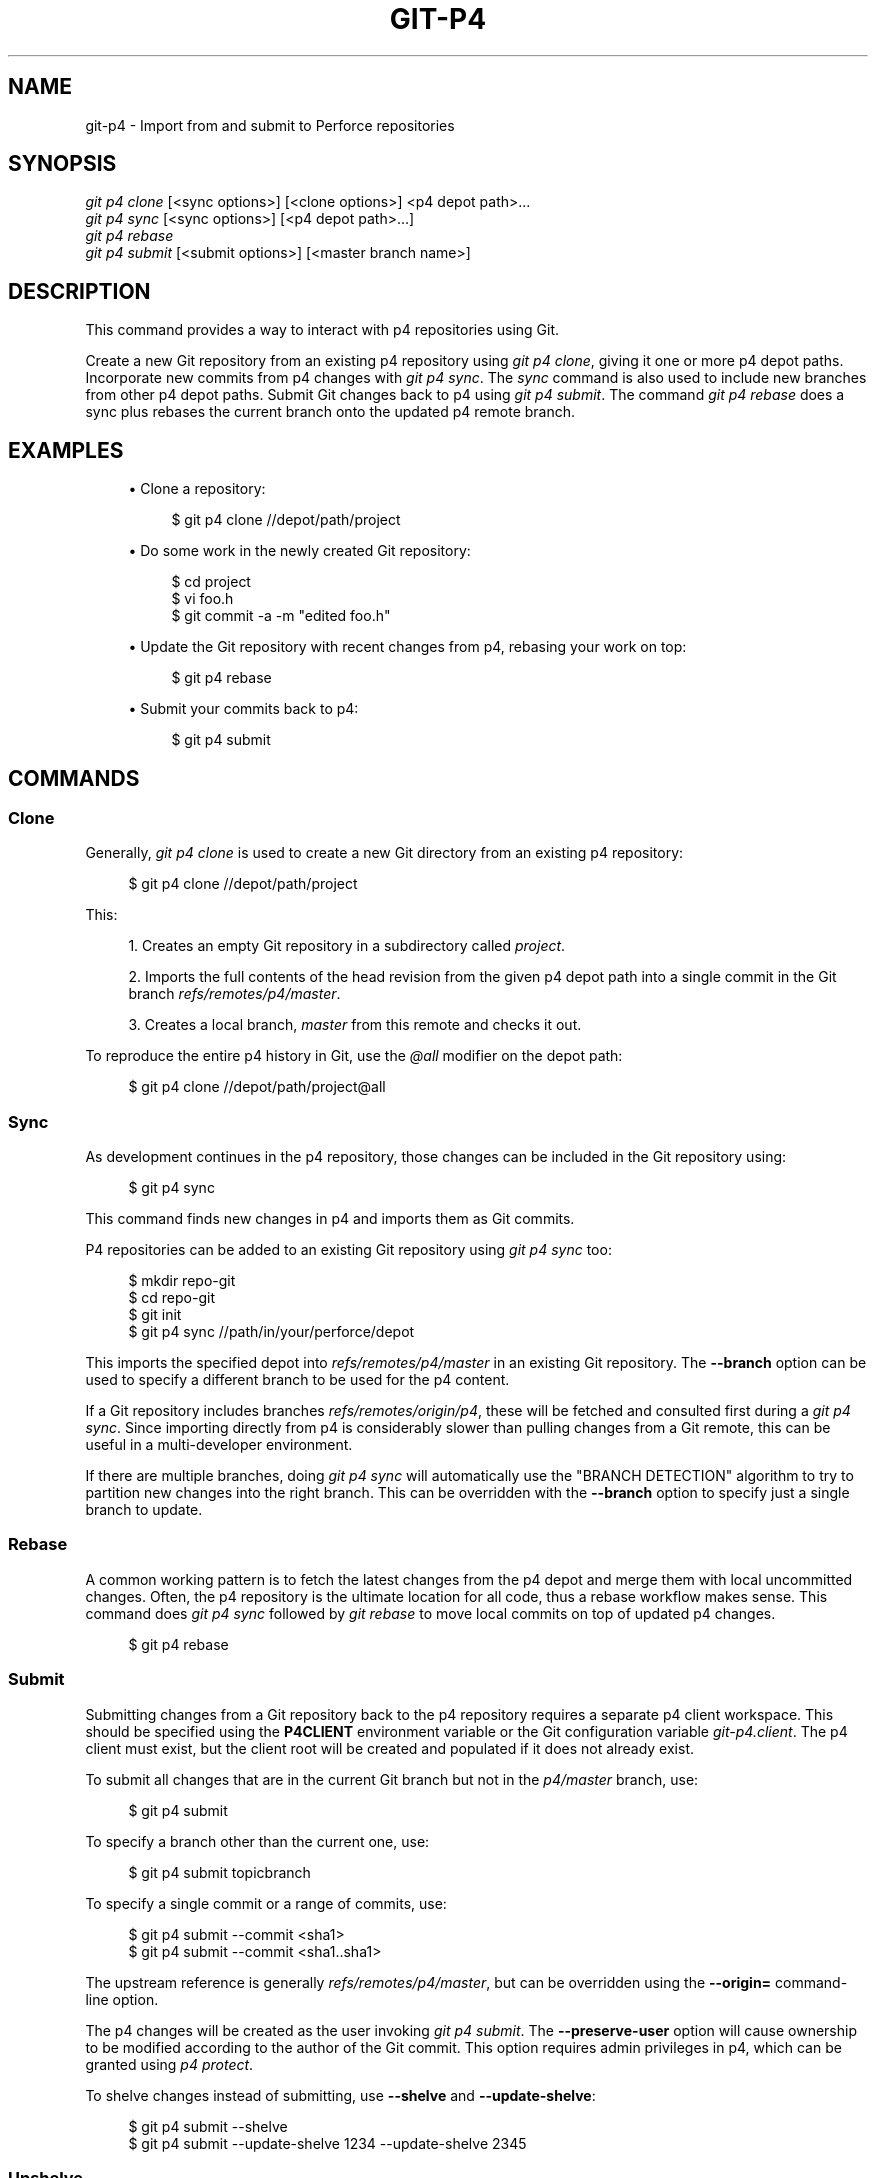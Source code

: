 '\" t
.\"     Title: git-p4
.\"    Author: [FIXME: author] [see http://www.docbook.org/tdg5/en/html/author]
.\" Generator: DocBook XSL Stylesheets vsnapshot <http://docbook.sf.net/>
.\"      Date: 12/27/2020
.\"    Manual: Git Manual
.\"    Source: Git 2.30.0
.\"  Language: English
.\"
.TH "GIT\-P4" "1" "12/27/2020" "Git 2\&.30\&.0" "Git Manual"
.\" -----------------------------------------------------------------
.\" * Define some portability stuff
.\" -----------------------------------------------------------------
.\" ~~~~~~~~~~~~~~~~~~~~~~~~~~~~~~~~~~~~~~~~~~~~~~~~~~~~~~~~~~~~~~~~~
.\" http://bugs.debian.org/507673
.\" http://lists.gnu.org/archive/html/groff/2009-02/msg00013.html
.\" ~~~~~~~~~~~~~~~~~~~~~~~~~~~~~~~~~~~~~~~~~~~~~~~~~~~~~~~~~~~~~~~~~
.ie \n(.g .ds Aq \(aq
.el       .ds Aq '
.\" -----------------------------------------------------------------
.\" * set default formatting
.\" -----------------------------------------------------------------
.\" disable hyphenation
.nh
.\" disable justification (adjust text to left margin only)
.ad l
.\" -----------------------------------------------------------------
.\" * MAIN CONTENT STARTS HERE *
.\" -----------------------------------------------------------------
.SH "NAME"
git-p4 \- Import from and submit to Perforce repositories
.SH "SYNOPSIS"
.sp
.nf
\fIgit p4 clone\fR [<sync options>] [<clone options>] <p4 depot path>\&...
\fIgit p4 sync\fR [<sync options>] [<p4 depot path>\&...]
\fIgit p4 rebase\fR
\fIgit p4 submit\fR [<submit options>] [<master branch name>]
.fi
.sp
.SH "DESCRIPTION"
.sp
This command provides a way to interact with p4 repositories using Git\&.
.sp
Create a new Git repository from an existing p4 repository using \fIgit p4 clone\fR, giving it one or more p4 depot paths\&. Incorporate new commits from p4 changes with \fIgit p4 sync\fR\&. The \fIsync\fR command is also used to include new branches from other p4 depot paths\&. Submit Git changes back to p4 using \fIgit p4 submit\fR\&. The command \fIgit p4 rebase\fR does a sync plus rebases the current branch onto the updated p4 remote branch\&.
.SH "EXAMPLES"
.sp
.RS 4
.ie n \{\
\h'-04'\(bu\h'+03'\c
.\}
.el \{\
.sp -1
.IP \(bu 2.3
.\}
Clone a repository:
.sp
.if n \{\
.RS 4
.\}
.nf
$ git p4 clone //depot/path/project
.fi
.if n \{\
.RE
.\}
.sp
.RE
.sp
.RS 4
.ie n \{\
\h'-04'\(bu\h'+03'\c
.\}
.el \{\
.sp -1
.IP \(bu 2.3
.\}
Do some work in the newly created Git repository:
.sp
.if n \{\
.RS 4
.\}
.nf
$ cd project
$ vi foo\&.h
$ git commit \-a \-m "edited foo\&.h"
.fi
.if n \{\
.RE
.\}
.sp
.RE
.sp
.RS 4
.ie n \{\
\h'-04'\(bu\h'+03'\c
.\}
.el \{\
.sp -1
.IP \(bu 2.3
.\}
Update the Git repository with recent changes from p4, rebasing your work on top:
.sp
.if n \{\
.RS 4
.\}
.nf
$ git p4 rebase
.fi
.if n \{\
.RE
.\}
.sp
.RE
.sp
.RS 4
.ie n \{\
\h'-04'\(bu\h'+03'\c
.\}
.el \{\
.sp -1
.IP \(bu 2.3
.\}
Submit your commits back to p4:
.sp
.if n \{\
.RS 4
.\}
.nf
$ git p4 submit
.fi
.if n \{\
.RE
.\}
.sp
.RE
.SH "COMMANDS"
.SS "Clone"
.sp
Generally, \fIgit p4 clone\fR is used to create a new Git directory from an existing p4 repository:
.sp
.if n \{\
.RS 4
.\}
.nf
$ git p4 clone //depot/path/project
.fi
.if n \{\
.RE
.\}
.sp
.sp
This:
.sp
.RS 4
.ie n \{\
\h'-04' 1.\h'+01'\c
.\}
.el \{\
.sp -1
.IP "  1." 4.2
.\}
Creates an empty Git repository in a subdirectory called
\fIproject\fR\&.
.RE
.sp
.RS 4
.ie n \{\
\h'-04' 2.\h'+01'\c
.\}
.el \{\
.sp -1
.IP "  2." 4.2
.\}
Imports the full contents of the head revision from the given p4 depot path into a single commit in the Git branch
\fIrefs/remotes/p4/master\fR\&.
.RE
.sp
.RS 4
.ie n \{\
\h'-04' 3.\h'+01'\c
.\}
.el \{\
.sp -1
.IP "  3." 4.2
.\}
Creates a local branch,
\fImaster\fR
from this remote and checks it out\&.
.RE
.sp
To reproduce the entire p4 history in Git, use the \fI@all\fR modifier on the depot path:
.sp
.if n \{\
.RS 4
.\}
.nf
$ git p4 clone //depot/path/project@all
.fi
.if n \{\
.RE
.\}
.sp
.SS "Sync"
.sp
As development continues in the p4 repository, those changes can be included in the Git repository using:
.sp
.if n \{\
.RS 4
.\}
.nf
$ git p4 sync
.fi
.if n \{\
.RE
.\}
.sp
.sp
This command finds new changes in p4 and imports them as Git commits\&.
.sp
P4 repositories can be added to an existing Git repository using \fIgit p4 sync\fR too:
.sp
.if n \{\
.RS 4
.\}
.nf
$ mkdir repo\-git
$ cd repo\-git
$ git init
$ git p4 sync //path/in/your/perforce/depot
.fi
.if n \{\
.RE
.\}
.sp
.sp
This imports the specified depot into \fIrefs/remotes/p4/master\fR in an existing Git repository\&. The \fB\-\-branch\fR option can be used to specify a different branch to be used for the p4 content\&.
.sp
If a Git repository includes branches \fIrefs/remotes/origin/p4\fR, these will be fetched and consulted first during a \fIgit p4 sync\fR\&. Since importing directly from p4 is considerably slower than pulling changes from a Git remote, this can be useful in a multi\-developer environment\&.
.sp
If there are multiple branches, doing \fIgit p4 sync\fR will automatically use the "BRANCH DETECTION" algorithm to try to partition new changes into the right branch\&. This can be overridden with the \fB\-\-branch\fR option to specify just a single branch to update\&.
.SS "Rebase"
.sp
A common working pattern is to fetch the latest changes from the p4 depot and merge them with local uncommitted changes\&. Often, the p4 repository is the ultimate location for all code, thus a rebase workflow makes sense\&. This command does \fIgit p4 sync\fR followed by \fIgit rebase\fR to move local commits on top of updated p4 changes\&.
.sp
.if n \{\
.RS 4
.\}
.nf
$ git p4 rebase
.fi
.if n \{\
.RE
.\}
.sp
.SS "Submit"
.sp
Submitting changes from a Git repository back to the p4 repository requires a separate p4 client workspace\&. This should be specified using the \fBP4CLIENT\fR environment variable or the Git configuration variable \fIgit\-p4\&.client\fR\&. The p4 client must exist, but the client root will be created and populated if it does not already exist\&.
.sp
To submit all changes that are in the current Git branch but not in the \fIp4/master\fR branch, use:
.sp
.if n \{\
.RS 4
.\}
.nf
$ git p4 submit
.fi
.if n \{\
.RE
.\}
.sp
.sp
To specify a branch other than the current one, use:
.sp
.if n \{\
.RS 4
.\}
.nf
$ git p4 submit topicbranch
.fi
.if n \{\
.RE
.\}
.sp
.sp
To specify a single commit or a range of commits, use:
.sp
.if n \{\
.RS 4
.\}
.nf
$ git p4 submit \-\-commit <sha1>
$ git p4 submit \-\-commit <sha1\&.\&.sha1>
.fi
.if n \{\
.RE
.\}
.sp
.sp
The upstream reference is generally \fIrefs/remotes/p4/master\fR, but can be overridden using the \fB\-\-origin=\fR command\-line option\&.
.sp
The p4 changes will be created as the user invoking \fIgit p4 submit\fR\&. The \fB\-\-preserve\-user\fR option will cause ownership to be modified according to the author of the Git commit\&. This option requires admin privileges in p4, which can be granted using \fIp4 protect\fR\&.
.sp
To shelve changes instead of submitting, use \fB\-\-shelve\fR and \fB\-\-update\-shelve\fR:
.sp
.if n \{\
.RS 4
.\}
.nf
$ git p4 submit \-\-shelve
$ git p4 submit \-\-update\-shelve 1234 \-\-update\-shelve 2345
.fi
.if n \{\
.RE
.\}
.sp
.SS "Unshelve"
.sp
Unshelving will take a shelved P4 changelist, and produce the equivalent git commit in the branch refs/remotes/p4\-unshelved/<changelist>\&.
.sp
The git commit is created relative to the current origin revision (HEAD by default)\&. A parent commit is created based on the origin, and then the unshelve commit is created based on that\&.
.sp
The origin revision can be changed with the "\-\-origin" option\&.
.sp
If the target branch in refs/remotes/p4\-unshelved already exists, the old one will be renamed\&.
.sp
.if n \{\
.RS 4
.\}
.nf
$ git p4 sync
$ git p4 unshelve 12345
$ git show p4\-unshelved/12345
<submit more changes via p4 to the same files>
$ git p4 unshelve 12345
<refuses to unshelve until git is in sync with p4 again>
.fi
.if n \{\
.RE
.\}
.sp
.SH "OPTIONS"
.SS "General options"
.sp
All commands except clone accept these options\&.
.PP
\-\-git\-dir <dir>
.RS 4
Set the
\fBGIT_DIR\fR
environment variable\&. See
\fBgit\fR(1)\&.
.RE
.PP
\-v, \-\-verbose
.RS 4
Provide more progress information\&.
.RE
.SS "Sync options"
.sp
These options can be used in the initial \fIclone\fR as well as in subsequent \fIsync\fR operations\&.
.PP
\-\-branch <ref>
.RS 4
Import changes into <ref> instead of refs/remotes/p4/master\&. If <ref> starts with refs/, it is used as is\&. Otherwise, if it does not start with p4/, that prefix is added\&.
.sp
By default a <ref> not starting with refs/ is treated as the name of a remote\-tracking branch (under refs/remotes/)\&. This behavior can be modified using the \-\-import\-local option\&.
.sp
The default <ref> is "master"\&.
.sp
This example imports a new remote "p4/proj2" into an existing Git repository:
.sp
.if n \{\
.RS 4
.\}
.nf
    $ git init
    $ git p4 sync \-\-branch=refs/remotes/p4/proj2 //depot/proj2
.fi
.if n \{\
.RE
.\}
.sp
.RE
.PP
\-\-detect\-branches
.RS 4
Use the branch detection algorithm to find new paths in p4\&. It is documented below in "BRANCH DETECTION"\&.
.RE
.PP
\-\-changesfile <file>
.RS 4
Import exactly the p4 change numbers listed in
\fIfile\fR, one per line\&. Normally,
\fIgit p4\fR
inspects the current p4 repository state and detects the changes it should import\&.
.RE
.PP
\-\-silent
.RS 4
Do not print any progress information\&.
.RE
.PP
\-\-detect\-labels
.RS 4
Query p4 for labels associated with the depot paths, and add them as tags in Git\&. Limited usefulness as only imports labels associated with new changelists\&. Deprecated\&.
.RE
.PP
\-\-import\-labels
.RS 4
Import labels from p4 into Git\&.
.RE
.PP
\-\-import\-local
.RS 4
By default, p4 branches are stored in
\fIrefs/remotes/p4/\fR, where they will be treated as remote\-tracking branches by
\fBgit-branch\fR(1)
and other commands\&. This option instead puts p4 branches in
\fIrefs/heads/p4/\fR\&. Note that future sync operations must specify
\fB\-\-import\-local\fR
as well so that they can find the p4 branches in refs/heads\&.
.RE
.PP
\-\-max\-changes <n>
.RS 4
Import at most
\fIn\fR
changes, rather than the entire range of changes included in the given revision specifier\&. A typical usage would be use
\fI@all\fR
as the revision specifier, but then to use
\fI\-\-max\-changes 1000\fR
to import only the last 1000 revisions rather than the entire revision history\&.
.RE
.PP
\-\-changes\-block\-size <n>
.RS 4
The internal block size to use when converting a revision specifier such as
\fI@all\fR
into a list of specific change numbers\&. Instead of using a single call to
\fIp4 changes\fR
to find the full list of changes for the conversion, there are a sequence of calls to
\fIp4 changes \-m\fR, each of which requests one block of changes of the given size\&. The default block size is 500, which should usually be suitable\&.
.RE
.PP
\-\-keep\-path
.RS 4
The mapping of file names from the p4 depot path to Git, by default, involves removing the entire depot path\&. With this option, the full p4 depot path is retained in Git\&. For example, path
\fI//depot/main/foo/bar\&.c\fR, when imported from
\fI//depot/main/\fR, becomes
\fIfoo/bar\&.c\fR\&. With
\fB\-\-keep\-path\fR, the Git path is instead
\fIdepot/main/foo/bar\&.c\fR\&.
.RE
.PP
\-\-use\-client\-spec
.RS 4
Use a client spec to find the list of interesting files in p4\&. See the "CLIENT SPEC" section below\&.
.RE
.PP
\-/ <path>
.RS 4
Exclude selected depot paths when cloning or syncing\&.
.RE
.SS "Clone options"
.sp
These options can be used in an initial \fIclone\fR, along with the \fIsync\fR options described above\&.
.PP
\-\-destination <directory>
.RS 4
Where to create the Git repository\&. If not provided, the last component in the p4 depot path is used to create a new directory\&.
.RE
.PP
\-\-bare
.RS 4
Perform a bare clone\&. See
\fBgit-clone\fR(1)\&.
.RE
.SS "Submit options"
.sp
These options can be used to modify \fIgit p4 submit\fR behavior\&.
.PP
\-\-origin <commit>
.RS 4
Upstream location from which commits are identified to submit to p4\&. By default, this is the most recent p4 commit reachable from
\fBHEAD\fR\&.
.RE
.PP
\-M
.RS 4
Detect renames\&. See
\fBgit-diff\fR(1)\&. Renames will be represented in p4 using explicit
\fImove\fR
operations\&. There is no corresponding option to detect copies, but there are variables for both moves and copies\&.
.RE
.PP
\-\-preserve\-user
.RS 4
Re\-author p4 changes before submitting to p4\&. This option requires p4 admin privileges\&.
.RE
.PP
\-\-export\-labels
.RS 4
Export tags from Git as p4 labels\&. Tags found in Git are applied to the perforce working directory\&.
.RE
.PP
\-n, \-\-dry\-run
.RS 4
Show just what commits would be submitted to p4; do not change state in Git or p4\&.
.RE
.PP
\-\-prepare\-p4\-only
.RS 4
Apply a commit to the p4 workspace, opening, adding and deleting files in p4 as for a normal submit operation\&. Do not issue the final "p4 submit", but instead print a message about how to submit manually or revert\&. This option always stops after the first (oldest) commit\&. Git tags are not exported to p4\&.
.RE
.PP
\-\-shelve
.RS 4
Instead of submitting create a series of shelved changelists\&. After creating each shelve, the relevant files are reverted/deleted\&. If you have multiple commits pending multiple shelves will be created\&.
.RE
.PP
\-\-update\-shelve CHANGELIST
.RS 4
Update an existing shelved changelist with this commit\&. Implies \-\-shelve\&. Repeat for multiple shelved changelists\&.
.RE
.PP
\-\-conflict=(ask|skip|quit)
.RS 4
Conflicts can occur when applying a commit to p4\&. When this happens, the default behavior ("ask") is to prompt whether to skip this commit and continue, or quit\&. This option can be used to bypass the prompt, causing conflicting commits to be automatically skipped, or to quit trying to apply commits, without prompting\&.
.RE
.PP
\-\-branch <branch>
.RS 4
After submitting, sync this named branch instead of the default p4/master\&. See the "Sync options" section above for more information\&.
.RE
.PP
\-\-commit <sha1>|<sha1\&.\&.sha1>
.RS 4
Submit only the specified commit or range of commits, instead of the full list of changes that are in the current Git branch\&.
.RE
.PP
\-\-disable\-rebase
.RS 4
Disable the automatic rebase after all commits have been successfully submitted\&. Can also be set with git\-p4\&.disableRebase\&.
.RE
.PP
\-\-disable\-p4sync
.RS 4
Disable the automatic sync of p4/master from Perforce after commits have been submitted\&. Implies \-\-disable\-rebase\&. Can also be set with git\-p4\&.disableP4Sync\&. Sync with origin/master still goes ahead if possible\&.
.RE
.SH "HOOKS FOR SUBMIT"
.SS "p4\-pre\-submit"
.sp
The \fBp4\-pre\-submit\fR hook is executed if it exists and is executable\&. The hook takes no parameters and nothing from standard input\&. Exiting with non\-zero status from this script prevents \fBgit\-p4 submit\fR from launching\&. It can be bypassed with the \fB\-\-no\-verify\fR command line option\&.
.sp
One usage scenario is to run unit tests in the hook\&.
.SS "p4\-prepare\-changelist"
.sp
The \fBp4\-prepare\-changelist\fR hook is executed right after preparing the default changelist message and before the editor is started\&. It takes one parameter, the name of the file that contains the changelist text\&. Exiting with a non\-zero status from the script will abort the process\&.
.sp
The purpose of the hook is to edit the message file in place, and it is not supressed by the \fB\-\-no\-verify\fR option\&. This hook is called even if \fB\-\-prepare\-p4\-only\fR is set\&.
.SS "p4\-changelist"
.sp
The \fBp4\-changelist\fR hook is executed after the changelist message has been edited by the user\&. It can be bypassed with the \fB\-\-no\-verify\fR option\&. It takes a single parameter, the name of the file that holds the proposed changelist text\&. Exiting with a non\-zero status causes the command to abort\&.
.sp
The hook is allowed to edit the changelist file and can be used to normalize the text into some project standard format\&. It can also be used to refuse the Submit after inspect the message file\&.
.SS "p4\-post\-changelist"
.sp
The \fBp4\-post\-changelist\fR hook is invoked after the submit has successfully occurred in P4\&. It takes no parameters and is meant primarily for notification and cannot affect the outcome of the git p4 submit action\&.
.SS "Rebase options"
.sp
These options can be used to modify \fIgit p4 rebase\fR behavior\&.
.PP
\-\-import\-labels
.RS 4
Import p4 labels\&.
.RE
.SS "Unshelve options"
.PP
\-\-origin
.RS 4
Sets the git refspec against which the shelved P4 changelist is compared\&. Defaults to p4/master\&.
.RE
.SH "DEPOT PATH SYNTAX"
.sp
The p4 depot path argument to \fIgit p4 sync\fR and \fIgit p4 clone\fR can be one or more space\-separated p4 depot paths, with an optional p4 revision specifier on the end:
.PP
"//depot/my/project"
.RS 4
Import one commit with all files in the
\fI#head\fR
change under that tree\&.
.RE
.PP
"//depot/my/project@all"
.RS 4
Import one commit for each change in the history of that depot path\&.
.RE
.PP
"//depot/my/project@1,6"
.RS 4
Import only changes 1 through 6\&.
.RE
.PP
"//depot/proj1@all //depot/proj2@all"
.RS 4
Import all changes from both named depot paths into a single repository\&. Only files below these directories are included\&. There is not a subdirectory in Git for each "proj1" and "proj2"\&. You must use the
\fB\-\-destination\fR
option when specifying more than one depot path\&. The revision specifier must be specified identically on each depot path\&. If there are files in the depot paths with the same name, the path with the most recently updated version of the file is the one that appears in Git\&.
.RE
.sp
See \fIp4 help revisions\fR for the full syntax of p4 revision specifiers\&.
.SH "CLIENT SPEC"
.sp
The p4 client specification is maintained with the \fIp4 client\fR command and contains among other fields, a View that specifies how the depot is mapped into the client repository\&. The \fIclone\fR and \fIsync\fR commands can consult the client spec when given the \fB\-\-use\-client\-spec\fR option or when the useClientSpec variable is true\&. After \fIgit p4 clone\fR, the useClientSpec variable is automatically set in the repository configuration file\&. This allows future \fIgit p4 submit\fR commands to work properly; the submit command looks only at the variable and does not have a command\-line option\&.
.sp
The full syntax for a p4 view is documented in \fIp4 help views\fR\&. \fIgit p4\fR knows only a subset of the view syntax\&. It understands multi\-line mappings, overlays with \fI+\fR, exclusions with \fI\-\fR and double\-quotes around whitespace\&. Of the possible wildcards, \fIgit p4\fR only handles \fI\&...\fR, and only when it is at the end of the path\&. \fIgit p4\fR will complain if it encounters an unhandled wildcard\&.
.sp
Bugs in the implementation of overlap mappings exist\&. If multiple depot paths map through overlays to the same location in the repository, \fIgit p4\fR can choose the wrong one\&. This is hard to solve without dedicating a client spec just for \fIgit p4\fR\&.
.sp
The name of the client can be given to \fIgit p4\fR in multiple ways\&. The variable \fIgit\-p4\&.client\fR takes precedence if it exists\&. Otherwise, normal p4 mechanisms of determining the client are used: environment variable \fBP4CLIENT\fR, a file referenced by \fBP4CONFIG\fR, or the local host name\&.
.SH "BRANCH DETECTION"
.sp
P4 does not have the same concept of a branch as Git\&. Instead, p4 organizes its content as a directory tree, where by convention different logical branches are in different locations in the tree\&. The \fIp4 branch\fR command is used to maintain mappings between different areas in the tree, and indicate related content\&. \fIgit p4\fR can use these mappings to determine branch relationships\&.
.sp
If you have a repository where all the branches of interest exist as subdirectories of a single depot path, you can use \fB\-\-detect\-branches\fR when cloning or syncing to have \fIgit p4\fR automatically find subdirectories in p4, and to generate these as branches in Git\&.
.sp
For example, if the P4 repository structure is:
.sp
.if n \{\
.RS 4
.\}
.nf
//depot/main/\&.\&.\&.
//depot/branch1/\&.\&.\&.
.fi
.if n \{\
.RE
.\}
.sp
.sp
And "p4 branch \-o branch1" shows a View line that looks like:
.sp
.if n \{\
.RS 4
.\}
.nf
//depot/main/\&.\&.\&. //depot/branch1/\&.\&.\&.
.fi
.if n \{\
.RE
.\}
.sp
.sp
Then this \fIgit p4 clone\fR command:
.sp
.if n \{\
.RS 4
.\}
.nf
git p4 clone \-\-detect\-branches //depot@all
.fi
.if n \{\
.RE
.\}
.sp
.sp
produces a separate branch in \fIrefs/remotes/p4/\fR for //depot/main, called \fImaster\fR, and one for //depot/branch1 called \fIdepot/branch1\fR\&.
.sp
However, it is not necessary to create branches in p4 to be able to use them like branches\&. Because it is difficult to infer branch relationships automatically, a Git configuration setting \fIgit\-p4\&.branchList\fR can be used to explicitly identify branch relationships\&. It is a list of "source:destination" pairs, like a simple p4 branch specification, where the "source" and "destination" are the path elements in the p4 repository\&. The example above relied on the presence of the p4 branch\&. Without p4 branches, the same result will occur with:
.sp
.if n \{\
.RS 4
.\}
.nf
git init depot
cd depot
git config git\-p4\&.branchList main:branch1
git p4 clone \-\-detect\-branches //depot@all \&.
.fi
.if n \{\
.RE
.\}
.sp
.SH "PERFORMANCE"
.sp
The fast\-import mechanism used by \fIgit p4\fR creates one pack file for each invocation of \fIgit p4 sync\fR\&. Normally, Git garbage compression (\fBgit-gc\fR(1)) automatically compresses these to fewer pack files, but explicit invocation of \fIgit repack \-adf\fR may improve performance\&.
.SH "CONFIGURATION VARIABLES"
.sp
The following config settings can be used to modify \fIgit p4\fR behavior\&. They all are in the \fIgit\-p4\fR section\&.
.SS "General variables"
.PP
git\-p4\&.user
.RS 4
User specified as an option to all p4 commands, with
\fI\-u <user>\fR\&. The environment variable
\fBP4USER\fR
can be used instead\&.
.RE
.PP
git\-p4\&.password
.RS 4
Password specified as an option to all p4 commands, with
\fI\-P <password>\fR\&. The environment variable
\fBP4PASS\fR
can be used instead\&.
.RE
.PP
git\-p4\&.port
.RS 4
Port specified as an option to all p4 commands, with
\fI\-p <port>\fR\&. The environment variable
\fBP4PORT\fR
can be used instead\&.
.RE
.PP
git\-p4\&.host
.RS 4
Host specified as an option to all p4 commands, with
\fI\-h <host>\fR\&. The environment variable
\fBP4HOST\fR
can be used instead\&.
.RE
.PP
git\-p4\&.client
.RS 4
Client specified as an option to all p4 commands, with
\fI\-c <client>\fR, including the client spec\&.
.RE
.PP
git\-p4\&.retries
.RS 4
Specifies the number of times to retry a p4 command (notably,
\fIp4 sync\fR) if the network times out\&. The default value is 3\&. Set the value to 0 to disable retries or if your p4 version does not support retries (pre 2012\&.2)\&.
.RE
.SS "Clone and sync variables"
.PP
git\-p4\&.syncFromOrigin
.RS 4
Because importing commits from other Git repositories is much faster than importing them from p4, a mechanism exists to find p4 changes first in Git remotes\&. If branches exist under
\fIrefs/remote/origin/p4\fR, those will be fetched and used when syncing from p4\&. This variable can be set to
\fIfalse\fR
to disable this behavior\&.
.RE
.PP
git\-p4\&.branchUser
.RS 4
One phase in branch detection involves looking at p4 branches to find new ones to import\&. By default, all branches are inspected\&. This option limits the search to just those owned by the single user named in the variable\&.
.RE
.PP
git\-p4\&.branchList
.RS 4
List of branches to be imported when branch detection is enabled\&. Each entry should be a pair of branch names separated by a colon (:)\&. This example declares that both branchA and branchB were created from main:
.sp
.if n \{\
.RS 4
.\}
.nf
git config       git\-p4\&.branchList main:branchA
git config \-\-add git\-p4\&.branchList main:branchB
.fi
.if n \{\
.RE
.\}
.sp
.RE
.PP
git\-p4\&.ignoredP4Labels
.RS 4
List of p4 labels to ignore\&. This is built automatically as unimportable labels are discovered\&.
.RE
.PP
git\-p4\&.importLabels
.RS 4
Import p4 labels into git, as per \-\-import\-labels\&.
.RE
.PP
git\-p4\&.labelImportRegexp
.RS 4
Only p4 labels matching this regular expression will be imported\&. The default value is
\fI[a\-zA\-Z0\-9_\e\-\&.]+$\fR\&.
.RE
.PP
git\-p4\&.useClientSpec
.RS 4
Specify that the p4 client spec should be used to identify p4 depot paths of interest\&. This is equivalent to specifying the option
\fB\-\-use\-client\-spec\fR\&. See the "CLIENT SPEC" section above\&. This variable is a boolean, not the name of a p4 client\&.
.RE
.PP
git\-p4\&.pathEncoding
.RS 4
Perforce keeps the encoding of a path as given by the originating OS\&. Git expects paths encoded as UTF\-8\&. Use this config to tell git\-p4 what encoding Perforce had used for the paths\&. This encoding is used to transcode the paths to UTF\-8\&. As an example, Perforce on Windows often uses "cp1252" to encode path names\&.
.RE
.PP
git\-p4\&.largeFileSystem
.RS 4
Specify the system that is used for large (binary) files\&. Please note that large file systems do not support the
\fIgit p4 submit\fR
command\&. Only Git LFS is implemented right now (see
\m[blue]\fBhttps://git\-lfs\&.github\&.com/\fR\m[]
for more information)\&. Download and install the Git LFS command line extension to use this option and configure it like this:
.sp
.if n \{\
.RS 4
.\}
.nf
git config       git\-p4\&.largeFileSystem GitLFS
.fi
.if n \{\
.RE
.\}
.sp
.RE
.PP
git\-p4\&.largeFileExtensions
.RS 4
All files matching a file extension in the list will be processed by the large file system\&. Do not prefix the extensions with
\fI\&.\fR\&.
.RE
.PP
git\-p4\&.largeFileThreshold
.RS 4
All files with an uncompressed size exceeding the threshold will be processed by the large file system\&. By default the threshold is defined in bytes\&. Add the suffix k, m, or g to change the unit\&.
.RE
.PP
git\-p4\&.largeFileCompressedThreshold
.RS 4
All files with a compressed size exceeding the threshold will be processed by the large file system\&. This option might slow down your clone/sync process\&. By default the threshold is defined in bytes\&. Add the suffix k, m, or g to change the unit\&.
.RE
.PP
git\-p4\&.largeFilePush
.RS 4
Boolean variable which defines if large files are automatically pushed to a server\&.
.RE
.PP
git\-p4\&.keepEmptyCommits
.RS 4
A changelist that contains only excluded files will be imported as an empty commit if this boolean option is set to true\&.
.RE
.PP
git\-p4\&.mapUser
.RS 4
Map a P4 user to a name and email address in Git\&. Use a string with the following format to create a mapping:
.sp
.if n \{\
.RS 4
.\}
.nf
git config \-\-add git\-p4\&.mapUser "p4user = First Last <mail@address\&.com>"
.fi
.if n \{\
.RE
.\}
.sp
A mapping will override any user information from P4\&. Mappings for multiple P4 user can be defined\&.
.RE
.SS "Submit variables"
.PP
git\-p4\&.detectRenames
.RS 4
Detect renames\&. See
\fBgit-diff\fR(1)\&. This can be true, false, or a score as expected by
\fIgit diff \-M\fR\&.
.RE
.PP
git\-p4\&.detectCopies
.RS 4
Detect copies\&. See
\fBgit-diff\fR(1)\&. This can be true, false, or a score as expected by
\fIgit diff \-C\fR\&.
.RE
.PP
git\-p4\&.detectCopiesHarder
.RS 4
Detect copies harder\&. See
\fBgit-diff\fR(1)\&. A boolean\&.
.RE
.PP
git\-p4\&.preserveUser
.RS 4
On submit, re\-author changes to reflect the Git author, regardless of who invokes
\fIgit p4 submit\fR\&.
.RE
.PP
git\-p4\&.allowMissingP4Users
.RS 4
When
\fIpreserveUser\fR
is true,
\fIgit p4\fR
normally dies if it cannot find an author in the p4 user map\&. This setting submits the change regardless\&.
.RE
.PP
git\-p4\&.skipSubmitEdit
.RS 4
The submit process invokes the editor before each p4 change is submitted\&. If this setting is true, though, the editing step is skipped\&.
.RE
.PP
git\-p4\&.skipSubmitEditCheck
.RS 4
After editing the p4 change message,
\fIgit p4\fR
makes sure that the description really was changed by looking at the file modification time\&. This option disables that test\&.
.RE
.PP
git\-p4\&.allowSubmit
.RS 4
By default, any branch can be used as the source for a
\fIgit p4 submit\fR
operation\&. This configuration variable, if set, permits only the named branches to be used as submit sources\&. Branch names must be the short names (no "refs/heads/"), and should be separated by commas (","), with no spaces\&.
.RE
.PP
git\-p4\&.skipUserNameCheck
.RS 4
If the user running
\fIgit p4 submit\fR
does not exist in the p4 user map,
\fIgit p4\fR
exits\&. This option can be used to force submission regardless\&.
.RE
.PP
git\-p4\&.attemptRCSCleanup
.RS 4
If enabled,
\fIgit p4 submit\fR
will attempt to cleanup RCS keywords ($Header$, etc)\&. These would otherwise cause merge conflicts and prevent the submit going ahead\&. This option should be considered experimental at present\&.
.RE
.PP
git\-p4\&.exportLabels
.RS 4
Export Git tags to p4 labels, as per \-\-export\-labels\&.
.RE
.PP
git\-p4\&.labelExportRegexp
.RS 4
Only p4 labels matching this regular expression will be exported\&. The default value is
\fI[a\-zA\-Z0\-9_\e\-\&.]+$\fR\&.
.RE
.PP
git\-p4\&.conflict
.RS 4
Specify submit behavior when a conflict with p4 is found, as per \-\-conflict\&. The default behavior is
\fIask\fR\&.
.RE
.PP
git\-p4\&.disableRebase
.RS 4
Do not rebase the tree against p4/master following a submit\&.
.RE
.PP
git\-p4\&.disableP4Sync
.RS 4
Do not sync p4/master with Perforce following a submit\&. Implies git\-p4\&.disableRebase\&.
.RE
.SH "IMPLEMENTATION DETAILS"
.sp
.RS 4
.ie n \{\
\h'-04'\(bu\h'+03'\c
.\}
.el \{\
.sp -1
.IP \(bu 2.3
.\}
Changesets from p4 are imported using Git fast\-import\&.
.RE
.sp
.RS 4
.ie n \{\
\h'-04'\(bu\h'+03'\c
.\}
.el \{\
.sp -1
.IP \(bu 2.3
.\}
Cloning or syncing does not require a p4 client; file contents are collected using
\fIp4 print\fR\&.
.RE
.sp
.RS 4
.ie n \{\
\h'-04'\(bu\h'+03'\c
.\}
.el \{\
.sp -1
.IP \(bu 2.3
.\}
Submitting requires a p4 client, which is not in the same location as the Git repository\&. Patches are applied, one at a time, to this p4 client and submitted from there\&.
.RE
.sp
.RS 4
.ie n \{\
\h'-04'\(bu\h'+03'\c
.\}
.el \{\
.sp -1
.IP \(bu 2.3
.\}
Each commit imported by
\fIgit p4\fR
has a line at the end of the log message indicating the p4 depot location and change number\&. This line is used by later
\fIgit p4 sync\fR
operations to know which p4 changes are new\&.
.RE
